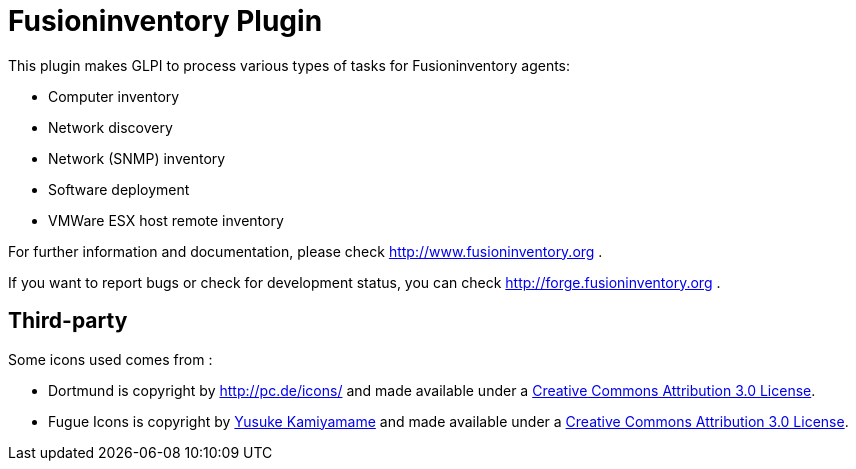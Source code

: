 = Fusioninventory Plugin

This plugin makes GLPI to process various types of tasks for Fusioninventory agents:

* Computer inventory
* Network discovery
* Network (SNMP) inventory
* Software deployment
* VMWare ESX host remote inventory

For further information and documentation, please check http://www.fusioninventory.org .

If you want to report bugs or check for development status, you can check http://forge.fusioninventory.org .

== Third-party

Some icons used comes from :

* Dortmund is copyright by http://PC.DE[http://pc.de/icons/] and made available under a
 http://creativecommons.org/licenses/by/3.0/deed[Creative Commons Attribution 3.0 License].

* Fugue Icons is copyright by http://p.yusukekamiyamane.com/[Yusuke Kamiyamame] and made
 available under a http://creativecommons.org/licenses/by/3.0/deed[Creative Commons Attribution 3.0 License].
